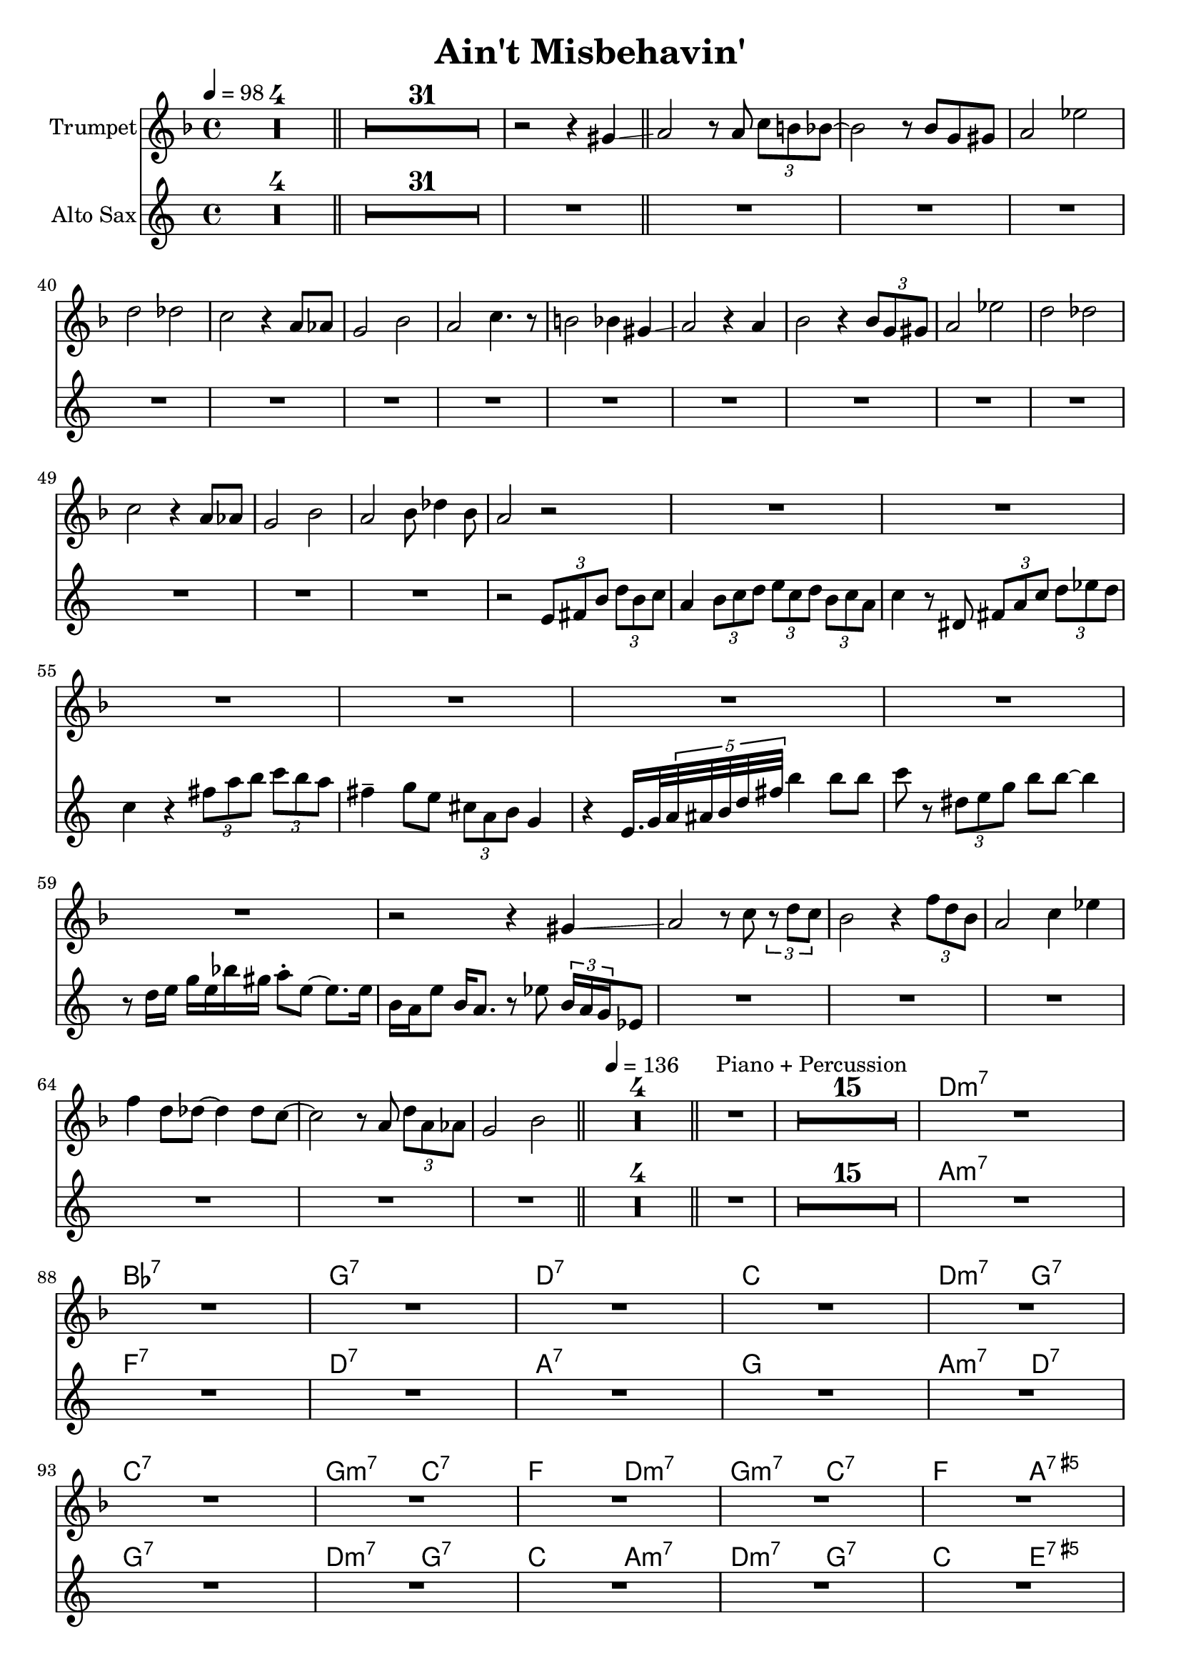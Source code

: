 \version "2.18.0"

\header {
  title = "Ain't Misbehavin'"
}

global = {
  \time 4/4
  \key es \major
  \clef "violin"
  \set Score.skipBars = ##t % combine multi-rests
}

structure = {
  \tempo 4 = 98
  s1*4 \bar "||"
  s1*32 \bar "||"
  s1*30 \bar "||"
  \tempo 4 = 136
  s1*4 \bar "||"
  s1^"Piano + Percussion" s1*15
  s1*16 \bar "|."
}

theChords = \chordmode {
  s1*4
  s1*32
  s1*30
  s1*4
  s1*16
  \set Score.proportionalNotationDuration = #(ly:make-moment 1 8 )
  c1:m7 as:7 f:7 c:7
  bes c2:m7 f:7 bes1:7 f2:m7 bes:7
  es c:m7 f:m7 bes:7 es g:7.5+ as as:m
  es:/g c:m7 f:7 bes:7 % es1 es4 b:7 bes2:7
  \unset Score.proportionalNotationDuration
}

trumpetChords = \transpose bes c \theChords
altoChords = \transpose es c \theChords


trumpet = \transpose bes c \relative c''' {
  \global
  \set Staff.instrumentName = #"Trumpet"
  R1*4
  R1*31 r2 r4 fis, \glissando
  g2 r8 g \tuplet 3/2 { bes a as~ } | as2 r8 as f fis | g2 des' | c ces |
  bes r4 g8 ges | f2 as | g bes4. r8 | a2 as4 fis4 \glissando |
  g2 r4 g | as2 r4 \tuplet 3/2 { as8 f fis } | g2 des' | c ces |
  bes r4 g8 ges | f2 as | g as8 ces4 as8 | g2 r |
  R1*7 | r2 r4 fis \glissando
  g2 r8 bes \tuplet 3/2 { r c bes } | as2 r4 \tuplet 3/2 { es'8 c as } | g2 bes4 des | es c8 ces~ ces4 ces8 bes~ |
  bes2 r8 g \tuplet 3/2 { c g ges } | f2 as |
  R1*4  % drums
  R1*16 % piano + percussion
  R1*8  % solo
  R1*6  % fills
  r8 bes b c des4-. des8 c~ | c4 ces8 bes~ bes2^\fermata
}
breaksTrumpet = {
  s1*40 \break
  s1*8  \break
  s1*13 \break
  s1*5  \break
  s1*20 \break % drums, piano + percussion
  s1*4  \break % solo
  s1*4  \break % solo
  s1*4  \break % solo
}

altoSax = \transpose es c \relative c'' {
  \global
  \set Staff.instrumentName = #"Alto Sax"
  R1*4 R1*32
  R1*15 | r2 \tuplet 3/2 { g8 a d } \tuplet 3/2 { f d es } |
  c4 \tuplet 3/2 { d8 es f } \tuplet 3/2 { g es f }  \tuplet 3/2 { d es c } | es4 r8 fis, \tuplet 3/2 { a c es }  \tuplet 3/2 { f ges f } | es4 r \tuplet 3/2 { a8 c d } \tuplet 3/2 { es d c } | a4-- bes8 g \tuplet 3/2 { e c d } bes4 |
  r g16. bes32 \tuplet 5/4 { c32 cis d f a } d4 d8 d | es r \tuplet 3/2 { fis, g bes } d d~ d4 | r8 f,16 g bes g des' b c8-. g~ g8. g16 | d c g'8 d16 c8. r8 ges' \tuplet 3/2 { d16 c bes } ges8 |
  R1*6
  R1*4  % drums
  R1*16 % piano + percussion
  R1*8  % solo
  R1*6  % fills
  r8 es' e f ges4-. ges8 f~ | f4 ges8 g~ g2^\fermata
}

breaksAlto = {
  % s1 * 40 \break
  % s1 * 8 \break
  % s1 * 8
}

\book {
  \score {
    <<
      \new ChordNames \trumpetChords
      \new Staff = "trumpet" <<
        \structure
        \trumpet
      >>
      % \new Staff \trumpet
      \new ChordNames \altoChords
      \new Staff = "altoSax" <<
        \altoSax
      >>
    >>
  }
% }
% \book {
%   \bookOutputSuffix "tp"
  \score {
    <<
      \new ChordNames \trumpetChords
      \new Staff = "trumpet" <<
        \structure
        \breaksTrumpet
        \trumpet
      >>
    >>
    % \layout {
    %   \context {
    %     \Score proportionalNotationDuration = #(ly:make-moment 1 16)
    %   }
    % }
  }
% }
% \book {
%   \bookOutputSuffix "as"
  \score {
    <<
      \new ChordNames \altoChords
      \new Staff = "altoSax" <<
        \structure
        \breaksAlto
        \altoSax
      >>
    >>
  }
}
